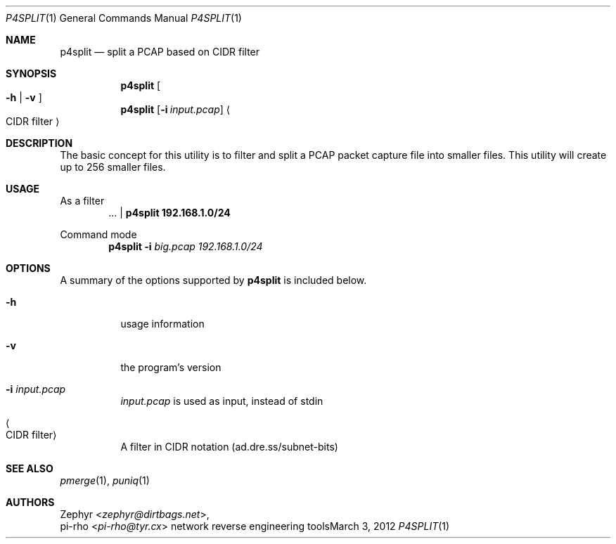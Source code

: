 .\" This manual is Copyright 2012 by pi-rho <ubuntu@tyr.cx>
.\"
.\" This program is free software: you can redistribute it and/or modify
.\" it under the terms of the GNU General Public License as published by
.\" the Free Software Foundation, either version 3 of the License, or
.\" (at your option) any later version.
.\"
.\" This package is distributed in the hope that it will be useful,
.\" but WITHOUT ANY WARRANTY; without even the implied warranty of
.\" MERCHANTABILITY or FITNESS FOR A PARTICULAR PURPOSE.  See the
.\" GNU General Public License for more details.
.\"
.\" You should have received a copy of the GNU General Public License
.\" along with this program. If not, see <http://www.gnu.org/licenses/>.
.\"
.\" On Debian systems, the complete text of the GNU General
.\" Public License version 3 can be found in "/usr/share/common-licenses/GPL-3".
.
.Dd March 3, 2012
.Dt P4SPLIT 1
.Os "network reverse engineering tools"
.Sh NAME
.Nm p4split
.Nd split a PCAP based on CIDR filter
.
.Sh SYNOPSIS
.Nm p4split
.Oo Fl h | Fl v Oc
.Nm p4split
.Op Fl i Pa input.pcap
.Ao CIDR filter Ac
.
.Sh DESCRIPTION
The basic concept for this utility is to filter and split a PCAP packet capture
file into smaller files. This utility will create up to 256 smaller files.
.
.Sh USAGE
As a filter
.D1 ... | Nm p4split 192.168.1.0/24
.Pp
Command mode
.D1 Nm p4split Fl i Pa big.pcap Ad 192.168.1.0/24
.
.Sh OPTIONS
A summary of the options supported by
.Nm
is included below.
.Bl -tag -width Ds
.It Fl h
usage information
.It Fl v
the program's version
.It Fl i Pa input.pcap
.Pa input.pcap
is used as input, instead of stdin
.It Ao CIDR filter Ac
A filter in CIDR notation (ad.dre.ss/subnet-bits)
.El
.
.Sh SEE ALSO
.Xr pmerge 1 ,
.Xr puniq 1
.
.Sh AUTHORS
.An Zephyr Aq Ad zephyr@dirtbags.net ,
.An pi-rho Aq Ad pi-rho@tyr.cx
